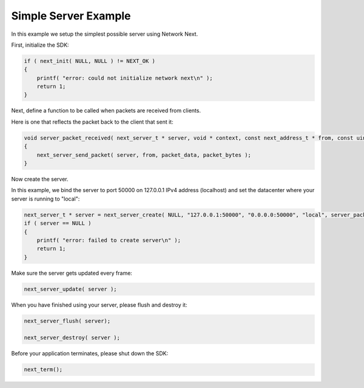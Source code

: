 
Simple Server Example
---------------------

In this example we setup the simplest possible server using Network Next.

First, initialize the SDK:

.. code-block:: c++

	if ( next_init( NULL, NULL ) != NEXT_OK )
	{
	    printf( "error: could not initialize network next\n" );
	    return 1;
	}

Next, define a function to be called when packets are received from clients.

Here is one that reflects the packet back to the client that sent it:

.. code-block:: c++

	void server_packet_received( next_server_t * server, void * context, const next_address_t * from, const uint8_t * packet_data, int packet_bytes )
	{
	    next_server_send_packet( server, from, packet_data, packet_bytes );
	}

Now create the server. 

In this example, we bind the server to port 50000 on 127.0.0.1 IPv4 address (localhost) and set the datacenter where your server is running to "local":

.. code-block:: c++

    next_server_t * server = next_server_create( NULL, "127.0.0.1:50000", "0.0.0.0:50000", "local", server_packet_received );
    if ( server == NULL )
    {
        printf( "error: failed to create server\n" );
        return 1;
    }

Make sure the server gets updated every frame:

.. code-block:: c++

	next_server_update( server );

When you have finished using your server, please flush and destroy it:

.. code-block:: c++

	next_server_flush( server);

	next_server_destroy( server );

Before your application terminates, please shut down the SDK:

.. code-block:: c++

	next_term();
